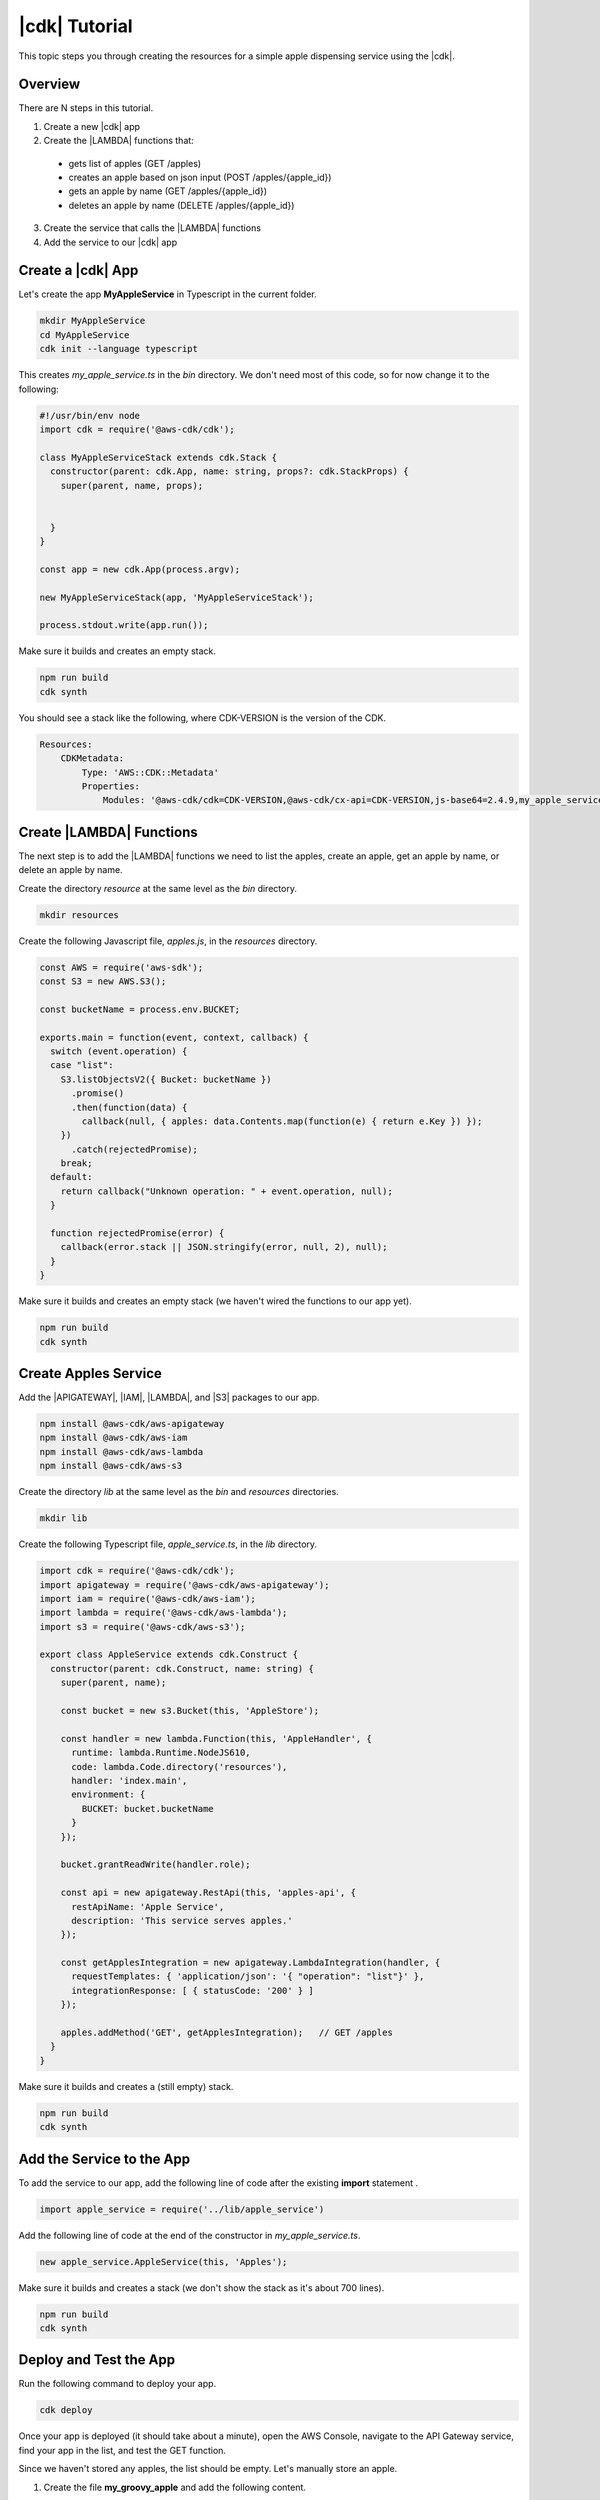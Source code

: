 .. Copyright 2010-2018 Amazon.com, Inc. or its affiliates. All Rights Reserved.

   This work is licensed under a Creative Commons Attribution-NonCommercial-ShareAlike 4.0
   International License (the "License"). You may not use this file except in compliance with the
   License. A copy of the License is located at http://creativecommons.org/licenses/by-nc-sa/4.0/.

   This file is distributed on an "AS IS" BASIS, WITHOUT WARRANTIES OR CONDITIONS OF ANY KIND,
   either express or implied. See the License for the specific language governing permissions and
   limitations under the License.

.. _tutorial:

##############
|cdk| Tutorial
##############

This topic steps you through creating the resources for a simple apple dispensing service using the |cdk|.

.. _overview:

Overview
========

There are N steps in this tutorial.

1. Create a new |cdk| app

2. Create the |LAMBDA| functions that:

  * gets list of apples (GET /apples)
  * creates an apple based on json input (POST /apples/{apple_id})
  * gets an apple by name (GET /apples/{apple_id})
  * deletes an apple by name (DELETE /apples/{apple_id})

3. Create the service that calls the |LAMBDA| functions

4. Add the service to our |cdk| app

.. _create_app:

Create a |cdk| App
==================

Let's create the app **MyAppleService** in Typescript
in the current folder.

.. code-block:: sh

    mkdir MyAppleService
    cd MyAppleService
    cdk init --language typescript

This creates *my_apple_service.ts* in the *bin* directory.
We don't need most of this code,
so for now change it to the following:

.. code-block:: ts

    #!/usr/bin/env node
    import cdk = require('@aws-cdk/cdk');

    class MyAppleServiceStack extends cdk.Stack {
      constructor(parent: cdk.App, name: string, props?: cdk.StackProps) {
        super(parent, name, props);


      }
    }

    const app = new cdk.App(process.argv);

    new MyAppleServiceStack(app, 'MyAppleServiceStack');

    process.stdout.write(app.run());

Make sure it builds and creates an empty stack.

.. code-block:: sh

    npm run build
    cdk synth

You should see a stack like the following,
where CDK-VERSION is the version of the CDK.

.. code-block:: sh

    Resources:
        CDKMetadata:
            Type: 'AWS::CDK::Metadata'
            Properties:
                Modules: '@aws-cdk/cdk=CDK-VERSION,@aws-cdk/cx-api=CDK-VERSION,js-base64=2.4.9,my_apple_service=0.1.0'

.. _create_lambda_functions:

Create |LAMBDA| Functions
=========================

The next step is to add the |LAMBDA| functions we need to
list the apples,
create an apple,
get an apple by name,
or delete an apple by name.

Create the directory *resource* at the same level as the *bin* directory.

.. code-block:: sh

    mkdir resources

Create the following Javascript file, *apples.js*,
in the *resources* directory.

.. code-block:: js

    const AWS = require('aws-sdk');
    const S3 = new AWS.S3();

    const bucketName = process.env.BUCKET;

    exports.main = function(event, context, callback) {
      switch (event.operation) {
      case "list":
        S3.listObjectsV2({ Bucket: bucketName })
          .promise()
          .then(function(data) {
            callback(null, { apples: data.Contents.map(function(e) { return e.Key }) });
        })
          .catch(rejectedPromise);
        break;
      default:
        return callback("Unknown operation: " + event.operation, null);
      }

      function rejectedPromise(error) {
        callback(error.stack || JSON.stringify(error, null, 2), null);
      }
    }

Make sure it builds and creates an empty stack
(we haven't wired the functions to our app yet).

.. code-block:: sh

    npm run build
    cdk synth

.. _create_apples_service:

Create Apples Service
=====================

Add the |APIGATEWAY|, |IAM|, |LAMBDA|, and |S3| packages to our app.

.. code-block:: sh

    npm install @aws-cdk/aws-apigateway
    npm install @aws-cdk/aws-iam
    npm install @aws-cdk/aws-lambda
    npm install @aws-cdk/aws-s3

Create the directory *lib* at the same level as the *bin* and *resources*
directories.

.. code-block:: sh

    mkdir lib

Create the following Typescript file, *apple_service.ts*,
in the *lib* directory.

.. code-block:: ts

    import cdk = require('@aws-cdk/cdk');
    import apigateway = require('@aws-cdk/aws-apigateway');
    import iam = require('@aws-cdk/aws-iam');
    import lambda = require('@aws-cdk/aws-lambda');
    import s3 = require('@aws-cdk/aws-s3');

    export class AppleService extends cdk.Construct {
      constructor(parent: cdk.Construct, name: string) {
        super(parent, name);

        const bucket = new s3.Bucket(this, 'AppleStore');

        const handler = new lambda.Function(this, 'AppleHandler', {
          runtime: lambda.Runtime.NodeJS610,
          code: lambda.Code.directory('resources'),
          handler: 'index.main',
          environment: {
            BUCKET: bucket.bucketName
          }
        });

        bucket.grantReadWrite(handler.role);

        const api = new apigateway.RestApi(this, 'apples-api', {
          restApiName: 'Apple Service',
          description: 'This service serves apples.'
        });

        const getApplesIntegration = new apigateway.LambdaIntegration(handler, {
          requestTemplates: { 'application/json': '{ "operation": "list"}' },
          integrationResponse: [ { statusCode: '200' } ]
        });

        apples.addMethod('GET', getApplesIntegration);   // GET /apples
      }
    }

Make sure it builds and creates a (still empty) stack.

.. code-block:: sh

    npm run build
    cdk synth

.. _add_service:

Add the Service to the App
==========================

To add the service to our app,
add the following line of code after the existing **import** statement
.

.. code-block:: ts

    import apple_service = require('../lib/apple_service')

Add the following line of code at the end of the constructor in *my_apple_service.ts*.

.. code-block:: ts

    new apple_service.AppleService(this, 'Apples');

Make sure it builds and creates a stack
(we don't show the stack as it's about 700 lines).

.. code-block:: sh

    npm run build
    cdk synth

.. _deploy_and_test:

Deploy and Test the App
=======================

Run the following command to deploy your app.

.. code-block:: sh

    cdk deploy

Once your app is deployed (it should take about a minute),
open the AWS Console,
navigate to the API Gateway service,
find your app in the list,
and test the GET function.

Since we haven't stored any apples, the list should be empty.
Let's manually store an apple.

1. Create the file **my_groovy_apple** and add the following content.

    .. code-block:: sh

        {
            "key1": "value1"
        }

2. Navigate to the S3 Console and find your apple bucket
   (its name should start with the string **myappleservicestack**).

3. Select the bucket, select **Upload file**, and upload **my_groovy_apple**.
4. Navigate to the API Gateway console.
5. Select **Apple Service**.
6. Select the **GET** method.
7. Select **Test**, **Test**.
8. You should get the following response body.

    .. code-block:: sh

        {
            "key1": "value1"
        }

Adding apples manually to our S3 bucket is a pain.
Since we want to enable all CRUD (create, read, update, delete) operations,
add the following to *apples.js*, after the **list** case and before the
**default** case.

.. code-block:: ts

    case "create":
      S3.putObject({
        Bucket: bucketName,
        Key: event.apples.name,
        Body: JSON.stringify(event.apples, null, 2),
        ContentType: 'application/json'
      }).promise()
        .then(function() { callback(null, event.apples); })
        .catch(rejectedPromise);
      break;
    case "show":
      S3.getObject({ Bucket: bucketName, Key: event.name})
        .promise()
        .then(function(data) {
          callback(null, JSON.parse(data.Body.toString('utf-8')));
      })
        .catch(rejectedPromise);
      break;
    case "delete":
      S3.deleteObject({ Bucket: bucketName, Key: event.name })
        .promise()
        .then(function(data) {
          callback(null, { success: true });
      })
        .catch(rejectedPromise);
      break;

Now we should be able to store, show, or delete an apple.
Use the API Gateway console to test these functions.
You'll have to pass in the name of an apple,
so set the **name** entry to the name of an apple.
Since we added the apple **my_groovy_apple** to the S3 bucket,
you can use it as the name for any of these operations.
